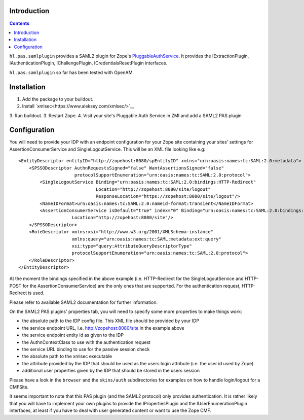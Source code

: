 Introduction
============

.. image:: https://secure.travis-ci.org/Haufe-Lexware/hl.pas.samlplugin.png
    :target: http://travis-ci.org/Haufe-Lexware/hl.pas.samlplugin

.. contents::

``hl.pas.samlplugin`` provides a SAML2 plugin for Zope's `PluggableAuthService 
<http://pypi.python.org/pypi/Products.PluggableAuthService>`__. It provides 
the IExtractionPlugin, IAuthenticationPlugin, IChallengePlugin, ICredentialsResetPlugin
interfaces.

``hl.pas.samlplugin`` so far has been tested with OpenAM.

Installation
============

1. Add the package to your buildout.
2. Install `xmlsec<https://www.aleksey.com/xmlsec/>`__ 
3. Run buildout.
3. Restart Zope.
4. Visit your site's Pluggable Auth Service in ZMI and add a SAML2 PAS plugin

Configuration
=============

You will need to provide your IDP with an endpoint configuration for your Zope site containing your sites' 
settings for AssertionConsumerService and SingleLogoutService. This will be an XML file looking like e.g::

    <EntityDescriptor entityID="http://zopehost:8080/spEntityID" xmlns="urn:oasis:names:tc:SAML:2.0:metadata">
        <SPSSODescriptor AuthnRequestsSigned="false" WantAssertionsSigned="false"
                         protocolSupportEnumeration="urn:oasis:names:tc:SAML:2.0:protocol">
            <SingleLogoutService Binding="urn:oasis:names:tc:SAML:2.0:bindings:HTTP-Redirect"
                                 Location="http://zopehost:8080/site/logout"
                                 ResponseLocation="https://zopehost:8080/site/logout"/>
            <NameIDFormat>urn:oasis:names:tc:SAML:2.0:nameid-format:transient</NameIDFormat>
            <AssertionConsumerService isDefault="true" index="0" Binding="urn:oasis:names:tc:SAML:2.0:bindings:HTTP-POST"
                        Location="http://zopehost:8080/site"/> 
        </SPSSODescriptor>
        <RoleDescriptor xmlns:xsi="http://www.w3.org/2001/XMLSchema-instance"
                        xmlns:query="urn:oasis:names:tc:SAML:metadata:ext:query"
                        xsi:type="query:AttributeQueryDescriptorType"
                        protocolSupportEnumeration="urn:oasis:names:tc:SAML:2.0:protocol">
        </RoleDescriptor>
    </EntityDescriptor>

At the moment the bindings specified in the above example (i.e. HTTP-Redirect for the SingleLogoutService and HTTP-POST 
for the AssertionConsumerService) are the only ones that are supported. For the authentication request, HTTP-Redirect is used.

Please refer to available SAML2 documentation for further information.

On the SAML2 PAS plugins' properties tab, you will need to specify some more properties to make things work:

- the absolute path to the IDP config file. This XML file should be provided by your IDP
- the service endpoint URL, i.e. http://zopehost:8080/site in the example above
- the service endpoint entity id as given to the IDP
- the AuthnContextClass to use with the authentication request
- the service URL binding to use for the passive session check
- the absolute path to the xmlsec executable
- the attribute provided by the IDP that should be used as the users login attribute (i.e. the user id used by Zope)
- additional user properties given by the IDP that should be stored in the users session

Please have a look in the ``browser`` and the ``skins/auth`` subdirectories for examples on how to handle login/logout 
for a CMFSite.

It seems important to note that this PAS plugin (and the SAML2 protocol) only provides authentication. It is rather likely 
that you will have to implement your own plugins to provide the IPropertiesPlugin and the IUserEnumerationPlugin interfaces, 
at least if you have to deal with user generated content or want to use the Zope CMF.
